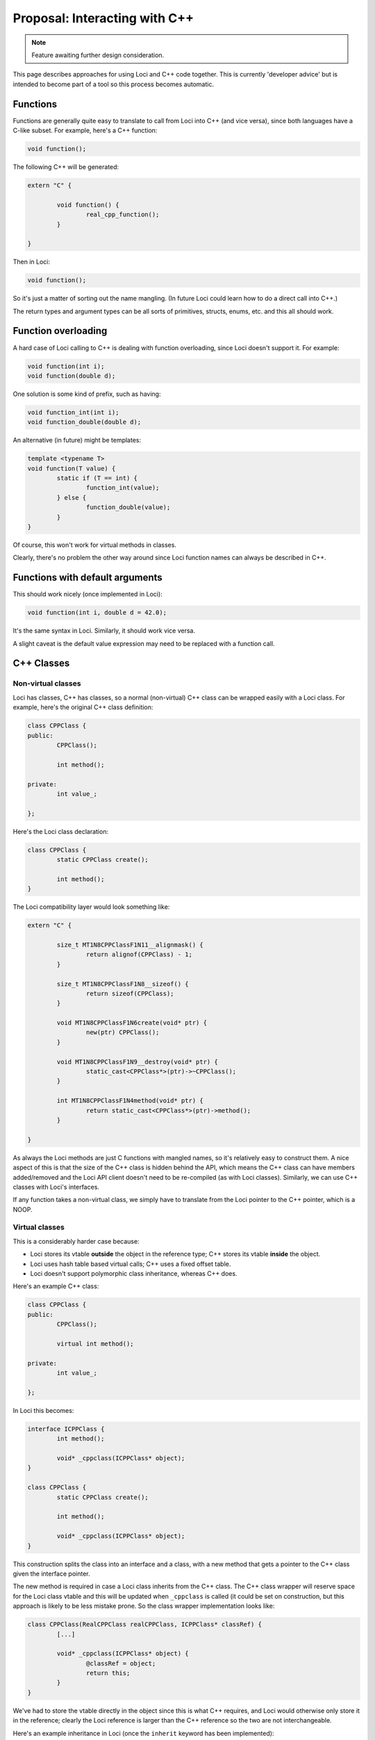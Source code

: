 Proposal: Interacting with C++
==============================

.. Note::
	Feature awaiting further design consideration.

This page describes approaches for using Loci and C++ code together. This is currently 'developer advice' but is intended to become part of a tool so this process becomes automatic.

Functions
---------

Functions are generally quite easy to translate to call from Loci into C++ (and vice versa), since both languages have a C-like subset. For example, here's a C++ function:

.. code-block:: c++

	void function();

The following C++ will be generated:

.. code-block:: c++

	extern "C" {
		
		void function() {
			real_cpp_function();
		}
		
	}

Then in Loci:

.. code-block:: c++

	void function();

So it's just a matter of sorting out the name mangling. (In future Loci could learn how to do a direct call into C++.)

The return types and argument types can be all sorts of primitives, structs, enums, etc. and this all should work.

Function overloading
--------------------

A hard case of Loci calling to C++ is dealing with function overloading, since Loci doesn't support it. For example:

.. code-block:: c++

	void function(int i);
	void function(double d);

One solution is some kind of prefix, such as having:

.. code-block:: c++

	void function_int(int i);
	void function_double(double d);

An alternative (in future) might be templates:

.. code-block:: c++

	template <typename T>
	void function(T value) {
		static if (T == int) {
			function_int(value);
		} else {
			function_double(value);
		}
	}

Of course, this won't work for virtual methods in classes.

Clearly, there's no problem the other way around since Loci function names can always be described in C++.

Functions with default arguments
--------------------------------

This should work nicely (once implemented in Loci):

.. code-block:: c++

	void function(int i, double d = 42.0);

It's the same syntax in Loci. Similarly, it should work vice versa.

A slight caveat is the default value expression may need to be replaced with a function call.

C++ Classes
-----------

Non-virtual classes
~~~~~~~~~~~~~~~~~~~

Loci has classes, C++ has classes, so a normal (non-virtual) C++ class can be wrapped easily with a Loci class. For example, here's the original C++ class definition:

.. code-block:: c++

	class CPPClass {
	public:
		CPPClass();
		
		int method();
		
	private:
		int value_;
		
	};

Here's the Loci class declaration:

.. code-block:: c++

	class CPPClass {
		static CPPClass create();
		
		int method();
	}

The Loci compatibility layer would look something like:

.. code-block:: c++

	extern "C" {
		
		size_t MT1N8CPPClassF1N11__alignmask() {
			return alignof(CPPClass) - 1;
		}
		
		size_t MT1N8CPPClassF1N8__sizeof() {
			return sizeof(CPPClass);
		}
		
		void MT1N8CPPClassF1N6create(void* ptr) {
			new(ptr) CPPClass();
		}
		
		void MT1N8CPPClassF1N9__destroy(void* ptr) {
			static_cast<CPPClass*>(ptr)->~CPPClass();
		}
		
		int MT1N8CPPClassF1N4method(void* ptr) {
			return static_cast<CPPClass*>(ptr)->method();
		}
		
	}

As always the Loci methods are just C functions with mangled names, so it's relatively easy to construct them. A nice aspect of this is that the size of the C++ class is hidden behind the API, which means the C++ class can have members added/removed and the Loci API client doesn't need to be re-compiled (as with Loci classes). Similarly, we can use C++ classes with Loci's interfaces.

If any function takes a non-virtual class, we simply have to translate from the Loci pointer to the C++ pointer, which is a NOOP.

Virtual classes
~~~~~~~~~~~~~~~

This is a considerably harder case because:

* Loci stores its vtable **outside** the object in the reference type; C++ stores its vtable **inside** the object.
* Loci uses hash table based virtual calls; C++ uses a fixed offset table.
* Loci doesn't support polymorphic class inheritance, whereas C++ does.

Here's an example C++ class:

.. code-block:: c++

	class CPPClass {
	public:
		CPPClass();
		
		virtual int method();
		
	private:
		int value_;
		
	};

In Loci this becomes:

.. code-block:: c++

	interface ICPPClass {
		int method();
		
		void* _cppclass(ICPPClass* object);
	}
	
	class CPPClass {
		static CPPClass create();
		
		int method();
		
		void* _cppclass(ICPPClass* object);
	}

This construction splits the class into an interface and a class, with a new method that gets a pointer to the C++ class given the interface pointer.

The new method is required in case a Loci class inherits from the C++ class. The C++ class wrapper will reserve space for the Loci class vtable and this will be updated when ``_cppclass`` is called (it could be set on construction, but this approach is likely to be less mistake prone. So the class wrapper implementation looks like:

.. code-block:: c++

	class CPPClass(RealCPPClass realCPPClass, ICPPClass* classRef) {
		[...]
		
		void* _cppclass(ICPPClass* object) {
			@classRef = object;
			return this;
		}
	}

We've had to store the vtable directly in the object since this is what C++ requires, and Loci would otherwise only store it in the reference; clearly the Loci reference is larger than the C++ reference so the two are not interchangeable.

Here's an example inheritance in Loci (once the ``inherit`` keyword has been implemented):

.. code-block:: c++

	class InheritingLociClass(inherit CPPClass object) {
		[...]
	}

``InheritingLociClass`` will now have the ``_cppclass`` method from ``CPPClass`` (as well as all the other methods) so we can pass it to functions expecting ``CPPClass``. For example, here's a C++ function taking a reference to ``CPPClass``:

.. code-block:: c++

	void function(CPPClass& object);

This is translated into the following Loci:

.. code-block:: c++

	void function(ICPPClass& object) {
		real_cpp_function(object._cpp_class(&object));
	}

Hence all virtual calls to the C++ class wrapper will then call into the Loci interface.

This only covers half the problem, since we can also receive C++ objects by reference:

.. code-block:: c++

	CPPClass& function();

Here's how we translate this:

.. code-block:: c++

	class CPPClass_refwrapper {
		int method() {
			return real_cppclass_method();
		}
		
		void* _cppclass(ICPPClass* object) {
			return this;
		}
	}
	
	ICPPClass& function() {
		CPPClass_refwrapper& real_object = real_cpp_function();
		return real_object;
	}

``CPPClass_refwrapper`` is another generated class that allows us to create a Loci interface reference to call into the C++ class. This is fairly straightforward as (unlike C++) Loci lets us store the vtable pointer inside the reference. There's a bit of duplication here though, since the C++ class also contains its own vtable. However the two are incompatible and the Loci vtable is more powerful since it allows structural typing.

Note that the ``_cppclass`` of ``CPPClass_refwrapper`` doesn't do anything, as it already has all the information it needs to perform virtual calls.

Finally, we can have functions which receive or return the class by value, and we just use the ``CPPClass`` wrapper in this case:

.. code-block:: c++

	// C++
	CPPClass function();
	
	// Loci
	CPPClass function() {
		return CPPClass._from_cppclass(real_cpp_function());
	}
	
	// C++
	void function(CPPClass object);
	
	// Loci
	void function(CPPClass object) {
		real_cpp_function(object.real_cpp_object);
	}

Loci interfaces
---------------

References to interfaces
~~~~~~~~~~~~~~~~~~~~~~~~

Using Loci interfaces in C++ is non-trivial, once again because Loci stores the vtable in the reference type whereas C++ stores it in the object.

For example:

.. code-block:: c++

	interface Test {
		void method();
	}
	
	Test& function();

One way of resolving this would be to have a C++ value class corresponding to the reference:

.. code-block:: c++

	class TestRef {
	public:
		TestRef(loci_ref_t value);
		
		void method();
		
	private:
		loci_ref_t ref_;
		
	}
	
	TestRef function();

This fixes the problem at a cost of being a little unusual.

Implementing interfaces
~~~~~~~~~~~~~~~~~~~~~~~

Implementing Loci interfaces should be reasonably straightforward.

For example:

.. code-block:: c++

	interface Test {
		void method();
	}

We can translate this to:

.. code-block:: c++

	class Test {
	public:
		virtual void method() = 0;
		
	};

We can then simply inherit from the virtual class and cast this to a Loci interface every time we're passing it to Loci code.

Templates
---------

The interaction between C++ templates and Loci templates is interesting, since Loci supports templates across ABI boundaries whereas C++ does not.

Using C++ templates in Loci
~~~~~~~~~~~~~~~~~~~~~~~~~~~

Here's a C++ templated function:

.. code-block:: c++

	template <typename T>
	T min(T a, T b) {
		return b < a ? b : a;
	}

This is very different to Loci templates because:

* The template must be evaluated in Semantic Analysis, but Loci defers template evaluation to CodeGen/optimisation/run-time.
* The template doesn't provide any information about type requirements.

This means that usual Loci templates won't work here, and a new form of 'static' templates will be needed. For example:

.. code-block:: c++

	static template <typename T>
	T min(T a, T b);

This would need to trigger the evaluation of the C++ template, which is clearly non-trivial since the Loci compiler would itself need to be outputting C++ code (this seems a likely eventuality); in the meantime it makes more sense to instantiate the C++ templates as needed up-front.

Using Loci templates in C++
~~~~~~~~~~~~~~~~~~~~~~~~~~~

This direction is a lot easier, because we only have to generate code that creates the appropriate template instantiation and we don't have to evaluate the template.

For example, here's a Loci templated function:

.. code-block:: c++

	template <typename T>
	require(lessthancomparable<T>)
	T min(T a, T b);

We should just need to translate the C++ type into a Loci type, and then instantiate. The main complexity will be that root template generators would need to be emitted in C++ so the C++ compiler can produce them itself. Something like:

.. code-block:: c++

	template <typename T>
	bool lessthan_fn(void* ptr, void* other) {
		return *(static_cast<T*>(ptr)) < *(static_cast<T*>(other));
	}
	
	extern vtable_t lessthanvtable;
	
	template <typename T>
	void root_generator(type_info_t* args, path_t path) {
		// Possibly use the template generator to hold the type's functions.
		args[0] = { &lessthanvtable, { lessthan_fn<T>, 1 } };
		[..etc..]
	}
	
	void min(void* result, void* a, void* b, template_generator_t tplgen);
	
	template <typename T>
	T cpp_min(T a, T b) {
		template_generator_t tplgen;
		tplgen.root_generator = cpp_min_root_generator<T>;
		tplgen.path = 1;
		T result;
		min(&result, &a, &b, tplgen);
		return result;
	}
